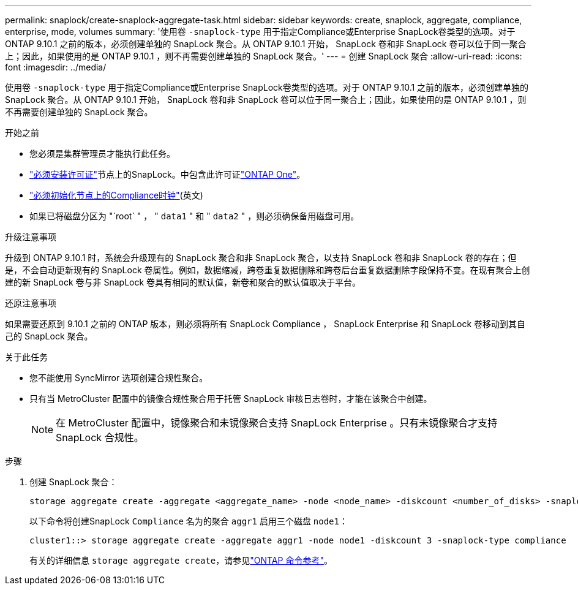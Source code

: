 ---
permalink: snaplock/create-snaplock-aggregate-task.html 
sidebar: sidebar 
keywords: create, snaplock, aggregate, compliance, enterprise, mode, volumes 
summary: '使用卷 `-snaplock-type` 用于指定Compliance或Enterprise SnapLock卷类型的选项。对于 ONTAP 9.10.1 之前的版本，必须创建单独的 SnapLock 聚合。从 ONTAP 9.10.1 开始， SnapLock 卷和非 SnapLock 卷可以位于同一聚合上；因此，如果使用的是 ONTAP 9.10.1 ，则不再需要创建单独的 SnapLock 聚合。' 
---
= 创建 SnapLock 聚合
:allow-uri-read: 
:icons: font
:imagesdir: ../media/


[role="lead"]
使用卷 `-snaplock-type` 用于指定Compliance或Enterprise SnapLock卷类型的选项。对于 ONTAP 9.10.1 之前的版本，必须创建单独的 SnapLock 聚合。从 ONTAP 9.10.1 开始， SnapLock 卷和非 SnapLock 卷可以位于同一聚合上；因此，如果使用的是 ONTAP 9.10.1 ，则不再需要创建单独的 SnapLock 聚合。

.开始之前
* 您必须是集群管理员才能执行此任务。
* link:../system-admin/install-license-task.html["必须安装许可证"]节点上的SnapLock。中包含此许可证link:../system-admin/manage-licenses-concept.html#licenses-included-with-ontap-one["ONTAP One"]。
* link:../snaplock/initialize-complianceclock-task.html["必须初始化节点上的Compliance时钟"](英文)
* 如果已将磁盘分区为 "`root` " ， " `data1` " 和 " `data2` " ，则必须确保备用磁盘可用。


.升级注意事项
升级到 ONTAP 9.10.1 时，系统会升级现有的 SnapLock 聚合和非 SnapLock 聚合，以支持 SnapLock 卷和非 SnapLock 卷的存在；但是，不会自动更新现有的 SnapLock 卷属性。例如，数据缩减，跨卷重复数据删除和跨卷后台重复数据删除字段保持不变。在现有聚合上创建的新 SnapLock 卷与非 SnapLock 卷具有相同的默认值，新卷和聚合的默认值取决于平台。

.还原注意事项
如果需要还原到 9.10.1 之前的 ONTAP 版本，则必须将所有 SnapLock Compliance ， SnapLock Enterprise 和 SnapLock 卷移动到其自己的 SnapLock 聚合。

.关于此任务
* 您不能使用 SyncMirror 选项创建合规性聚合。
* 只有当 MetroCluster 配置中的镜像合规性聚合用于托管 SnapLock 审核日志卷时，才能在该聚合中创建。
+
[NOTE]
====
在 MetroCluster 配置中，镜像聚合和未镜像聚合支持 SnapLock Enterprise 。只有未镜像聚合才支持 SnapLock 合规性。

====


.步骤
. 创建 SnapLock 聚合：
+
[source, cli]
----
storage aggregate create -aggregate <aggregate_name> -node <node_name> -diskcount <number_of_disks> -snaplock-type <compliance|enterprise>
----
+
以下命令将创建SnapLock `Compliance` 名为的聚合 `aggr1` 启用三个磁盘 `node1`：

+
[listing]
----
cluster1::> storage aggregate create -aggregate aggr1 -node node1 -diskcount 3 -snaplock-type compliance
----
+
有关的详细信息 `storage aggregate create`，请参见link:https://docs.netapp.com/us-en/ontap-cli/storage-aggregate-create.html["ONTAP 命令参考"^]。


